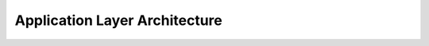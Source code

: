Application Layer Architecture
=========================

.. mermaid::

    flowchart TD
        A[Model Layer]
        B[Application Controller]
        C1[Visualization]
        C2[Reporting]
        C3[API Endpoints]
        C4[Decision Support]
        D[End Users]

        A --> B
        B --> C1
        B --> C2
        B --> C3
        B --> C4

        C1 & C2 & C3 & C4 --> D

        style A fill:#6d28d9,color:white
        style B fill:#9a3412,color:white
        style C1 fill:#9a3412,color:white
        style C2 fill:#9a3412,color:white
        style C3 fill:#9a3412,color:white
        style C4 fill:#9a3412,color:white
        style D fill:#1e40af,color:white 